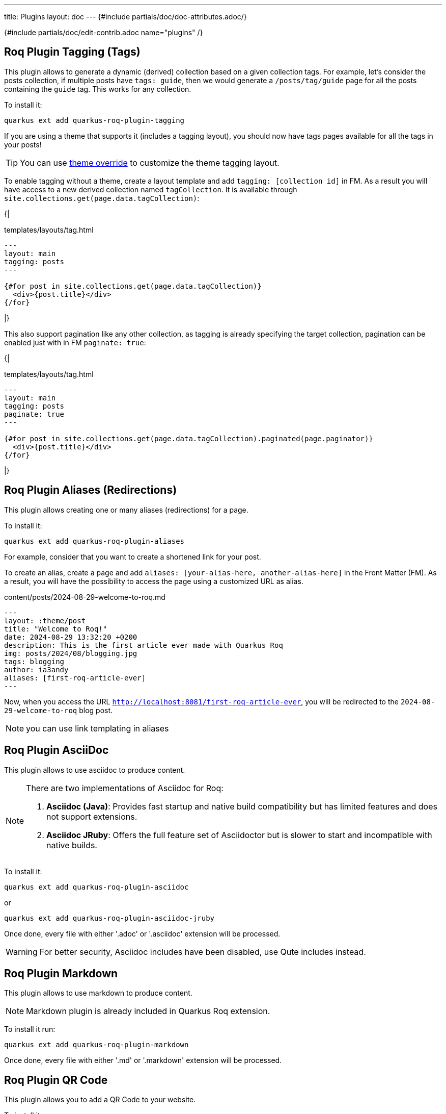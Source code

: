 ---
title: Plugins
layout: doc
---
{#include partials/doc/doc-attributes.adoc/}

{#include partials/doc/edit-contrib.adoc name="plugins" /}

[#plugin-tagging]
== Roq Plugin Tagging (Tags)

This plugin allows to generate a dynamic (derived) collection based on a given collection tags.
For example, let's consider the posts collection, if multiple posts have `tags: guide`, then we would generate a `/posts/tag/guide` page for all the posts containing the `guide` tag. This works for any collection.


To install it:
[source,shell]
----
quarkus ext add quarkus-roq-plugin-tagging
----


If you are using a theme that supports it (includes a tagging layout), you should now have tags pages available for all the tags in your posts!

TIP: You can use  link:{site.url('docs/advanced')}#_overriding_theme_layouts[theme override] to customize the theme tagging layout.


To enable tagging without a theme, create a layout template and add `tagging: [collection id]` in FM. As a result you will have access to a new derived collection named `tagCollection`. It is available through `site.collections.get(page.data.tagCollection)`:

{|
[source,html]
.templates/layouts/tag.html
----
---
layout: main
tagging: posts
---

{#for post in site.collections.get(page.data.tagCollection)}
  <div>{post.title}</div>
{/for}

----
|}

This also support pagination like any other collection, as tagging is already specifying the target collection, pagination can be enabled just with in FM `paginate: true`:

{|
[source,html]
.templates/layouts/tag.html
----
---
layout: main
tagging: posts
paginate: true
---

{#for post in site.collections.get(page.data.tagCollection).paginated(page.paginator)}
  <div>{post.title}</div>
{/for}

----
|}

[#plugin-aliases]
== Roq Plugin Aliases (Redirections)

This plugin allows creating one or many aliases (redirections) for a page.

To install it:

[source,shell]
----
quarkus ext add quarkus-roq-plugin-aliases
----

For example, consider that you want to create a shortened link for your post.

To create an alias, create a page and add `aliases: [your-alias-here, another-alias-here]` in the Front Matter (FM). As a result, you will have the possibility to access the page using a customized URL as alias.

[source,yaml]
.content/posts/2024-08-29-welcome-to-roq.md
----
---
layout: :theme/post
title: "Welcome to Roq!"
date: 2024-08-29 13:32:20 +0200
description: This is the first article ever made with Quarkus Roq
img: posts/2024/08/blogging.jpg
tags: blogging
author: ia3andy
aliases: [first-roq-article-ever]
---
----

Now, when you access the URL `http://localhost:8081/first-roq-article-ever`, you will be redirected to the `2024-08-29-welcome-to-roq` blog post.

NOTE: you can use link templating in aliases

[#plugin-asciidoc]
== Roq Plugin AsciiDoc

This plugin allows to use asciidoc to produce content.

[NOTE]
====
There are two implementations of Asciidoc for Roq:

1. *Asciidoc (Java)*: Provides fast startup and native build compatibility but has limited features and does not support extensions.
2. *Asciidoc JRuby*: Offers the full feature set of Asciidoctor but is slower to start and incompatible with native builds.
====

To install it:

[source,shell]
----
quarkus ext add quarkus-roq-plugin-asciidoc
----

or

[source,shell]
----
quarkus ext add quarkus-roq-plugin-asciidoc-jruby
----

Once done, every file with either '.adoc' or '.asciidoc' extension will be processed.

WARNING: For better security, Asciidoc includes have been disabled, use Qute includes instead.

[#plugin-markdown]
== Roq Plugin Markdown

This plugin allows to use markdown to produce content.

NOTE: Markdown plugin is already included in Quarkus Roq extension.

To install it run:
[source,shell]
----
quarkus ext add quarkus-roq-plugin-markdown
----

Once done, every file with either '.md' or '.markdown' extension will be processed.

[#plugin-qrcode]
== Roq Plugin QR Code

This plugin allows you to add a QR Code to your website.

To install it run:
[source,shell]
----
quarkus ext add quarkus-roq-plugin-qrcode
----


Then create a template and add the `\{#qrcode ...}` tag to it and style and size it as you want.

By default, the plugin produces HTML output compatible with both `HTML` and `MarkDown` templates. To use the plugin with `asciidoc`, set the `asciidoc` attribute to `true` (the default is `false`).

[source,mixed]
----
\{#qrcode value="https://luigis.com/menu/" alt="Luigi's Menu" foreground="#000066" background="#FFFFFF" width=300 height=300 /} // Will generate HTML code
\{#qrcode value="https://luigis.com/menu/" alt="Luigi's Menu" foreground="#000066" background="#FFFFFF" width=300 height=300 asciidoc=true/} // Will save the file in the static folder and generate an asciidoc image macro pointing to it
----

[#plugin-series]
== Roq Plugin Series

This plugin allows you to join multiple posts in a series.

To install it run:
[source,shell]
----
quarkus ext add quarkus-roq-plugin-series
----


Edit the layout for your posts, for example when using roq-default theme:

{|
[source,html]
.templates/layouts/roq-default/post-series.html
----
---
layout: theme-layouts/roq-default/post
---

{#include partials/roq-series /} //<1>

{#insert /} //<2>

----
<1> This will add the series partial before the post content, if it's declared.
<2> This is the post content
|}

And finally, use this layout and add the `series` attribute in the Front Matter of the posts you want to join.

[source,yaml]
----
---
layout: series-post
title: Assemble you blog post in a series
description: Automatically series header for your posts
tags: plugin, frontmatter, guide, series
author: John Doe
series: My series Title // <1>
---
----

<1> You should use the exact same title for all documents in the series.


[#plugin-sitemap]
== Roq Plugin Sitemap

This plugin allows you to easily create a sitemap.xml for your site.

To install it run:
[source,shell]
----
quarkus ext add quarkus-roq-plugin-sitemap
----

{|
Then create a new sitemap file:
[source]
.content/sitemap.xml
----
{#include fm/sitemap.xml}
----
|}

You are all set!

To remove pages from the sitemap, use `sitemap: false` in the FM data.

Browse `http://localhost:8080/sitemap.xml`.

[#plugin-lunr]
== Roq Plugin Lunr (Search)

This plugin enables search for your site without the need for external, server-side, search services.

To install it you will to do the following:

. Add the plugin:
+
[source,shell]
----
quarkus ext add quarkus-roq-plugin-lunr
----

{|
. Add the search index json:
+
[source,html]
.content/search-index.json
----
{#include fm/search/search-index.json}
----

. Inject the search script in the `<head>` of your layout. For example with the default theme:
+
.templates/layouts/roq-default/default.html
[source,html]
----
---
layout: theme-layouts/roq-default/default
---

{#insert /}

{#head}
{#search-script /}
...

----

. Inject the search result overlay in the `<body>` and search button in the navigation. For example with the default theme:
+
.templates/layouts/roq-default/main.html
[source,html]
----
---
layout: theme-layouts/roq-default/main
---

{#search-overlay /}
{#insert /}

{#menu}
{#search-button /}
{#include partials/roq-default/sidebar-menu menu=cdi:menu.items /}{/}
{/}

...
----
|}

You can prevent content from being indexed using Frontmatter data:
[source,yaml]
----
---
title: I don't want no idenxing
layout: roq-default/default
search: false
---
----
